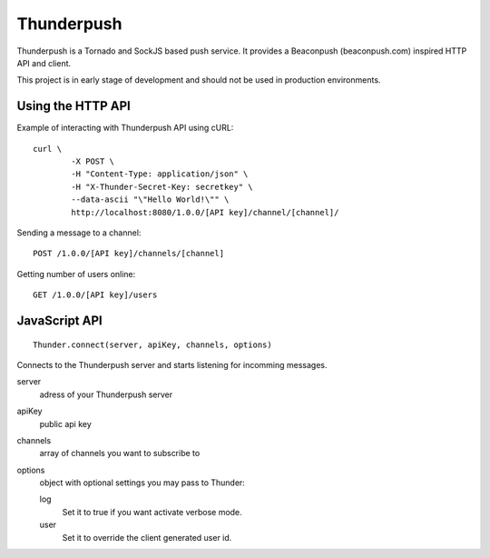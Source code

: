 -----------
Thunderpush
-----------

Thunderpush is a Tornado and SockJS based push service. It provides
a Beaconpush (beaconpush.com) inspired HTTP API and client.

This project is in early stage of development and should not be
used in production environments.

Using the HTTP API
==================

Example of interacting with Thunderpush API using cURL::

	curl \
		-X POST \
		-H "Content-Type: application/json" \
		-H "X-Thunder-Secret-Key: secretkey" \
		--data-ascii "\"Hello World!\"" \
		http://localhost:8080/1.0.0/[API key]/channel/[channel]/

Sending a message to a channel::
	
	POST /1.0.0/[API key]/channels/[channel]

Getting number of users online::

	GET /1.0.0/[API key]/users

JavaScript API
==============

::
	
	Thunder.connect(server, apiKey, channels, options)

Connects to the Thunderpush server and starts listening for incomming
messages. 

server
  adress of your Thunderpush server

apiKey
  public api key

channels
  array of channels you want to subscribe to

options
  object with optional settings you may pass to Thunder:

  log
    Set it to true if you want activate verbose mode.

  user
    Set it to override the client generated user id.
